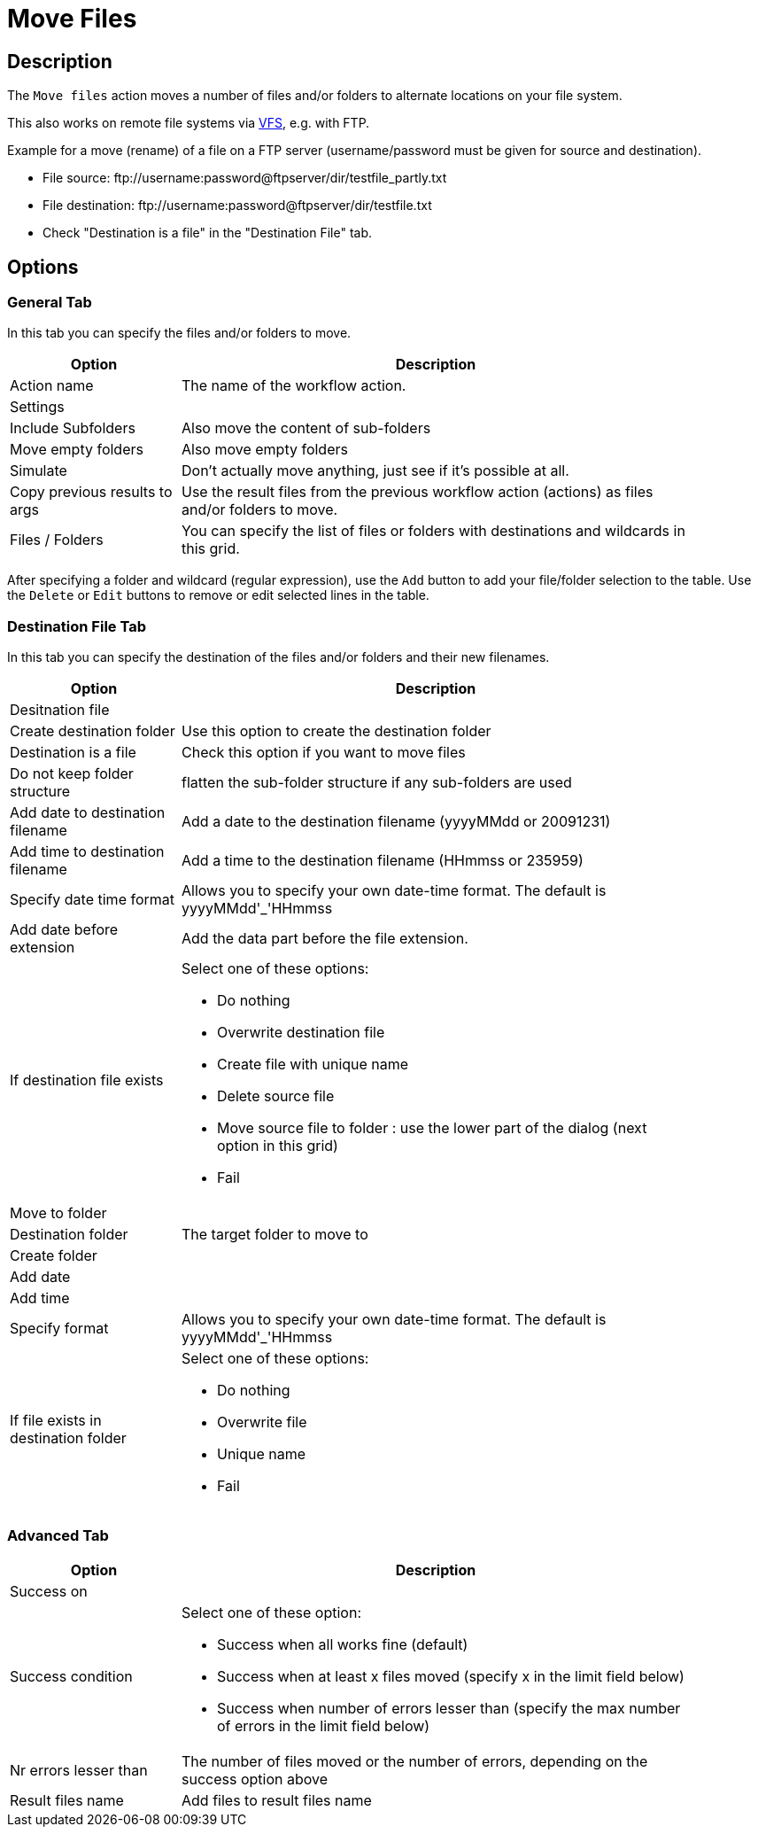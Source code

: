 ////
Licensed to the Apache Software Foundation (ASF) under one
or more contributor license agreements.  See the NOTICE file
distributed with this work for additional information
regarding copyright ownership.  The ASF licenses this file
to you under the Apache License, Version 2.0 (the
"License"); you may not use this file except in compliance
with the License.  You may obtain a copy of the License at
  http://www.apache.org/licenses/LICENSE-2.0
Unless required by applicable law or agreed to in writing,
software distributed under the License is distributed on an
"AS IS" BASIS, WITHOUT WARRANTIES OR CONDITIONS OF ANY
KIND, either express or implied.  See the License for the
specific language governing permissions and limitations
under the License.
////
:documentationPath: /workflow/actions/
:language: en_US
:description: The Move Files action moves a number of files and/or folders to alternate locations on your file system.

= Move Files

== Description

The `Move files` action moves a number of files and/or folders to alternate locations on your file system.

This also works on remote file systems via xref:vfs.adoc[VFS], e.g. with FTP.

Example for a move (rename) of a file on a FTP server (username/password must be given for source and destination).

* File source: \ftp://username:password@ftpserver/dir/testfile_partly.txt
* File destination: \ftp://username:password@ftpserver/dir/testfile.txt
* Check "Destination is a file" in the "Destination File" tab.

== Options

=== General Tab

In this tab you can specify the files and/or folders to move.

[options="header", width="90%", cols="1,3"]
|===
|Option|Description
|Action name|The name of the workflow action.
2+|Settings
|Include Subfolders|Also move the content of sub-folders
|Move empty folders|Also move empty folders
|Simulate|Don't actually move anything, just see if it's possible at all.
|Copy previous results to args|Use the result files from the previous workflow action (actions) as files and/or folders to move.
|Files / Folders |You can specify the list of files or folders with destinations and wildcards in this grid.
|===

After specifying a folder and wildcard (regular expression), use the `Add` button to add your file/folder selection to the table. Use the `Delete` or `Edit` buttons to remove or edit selected lines in the table.

=== Destination File Tab

In this tab you can specify the destination of the files and/or folders and their new filenames.

[options="header", width="90%", cols="1,3"]
|===
|Option|Description
2+|Desitnation file
|Create destination folder|Use this option to create the destination folder
|Destination is a file|Check this option if you want to move files
|Do not keep folder structure|flatten the sub-folder structure if any sub-folders are used
|Add date to destination filename|Add a date to the destination filename (yyyyMMdd or 20091231)
|Add time to destination filename|Add a time to the destination filename (HHmmss or 235959)
|Specify date time format a|Allows you to specify your own date-time format.
The default is yyyyMMdd'_'HHmmss
|Add date before extension|Add the data part before the file extension.
|If destination file exists a|Select one of these options:

* Do nothing
* Overwrite destination file
* Create file with unique name
* Delete source file
* Move source file to folder : use the lower part of the dialog (next option in this grid)
* Fail

2+|Move to folder
|Destination folder|The target folder to move to
|Create folder|
|Add date|
|Add time|
|Specify format a|Allows you to specify your own date-time format.
The default is yyyyMMdd'_'HHmmss
|If file exists in destination folder a|Select one of these options:

* Do nothing
* Overwrite file
* Unique name
* Fail
|===

=== Advanced Tab

[options="header", width="90%", cols="1,3"]
|===
|Option|Description
2+|Success on
|Success condition a|Select one of these option:

* Success when all works fine (default)
* Success when at least x files moved (specify x in the limit field below)
* Success when number of errors lesser than (specify the max number of errors in the limit field below)
|Nr errors lesser than|The number of files moved or the number of errors, depending on the success option above
|Result files name|Add files to result files name|Add the target file names to the list of result files of this workflow action for use in the next workflow actions.
|===
